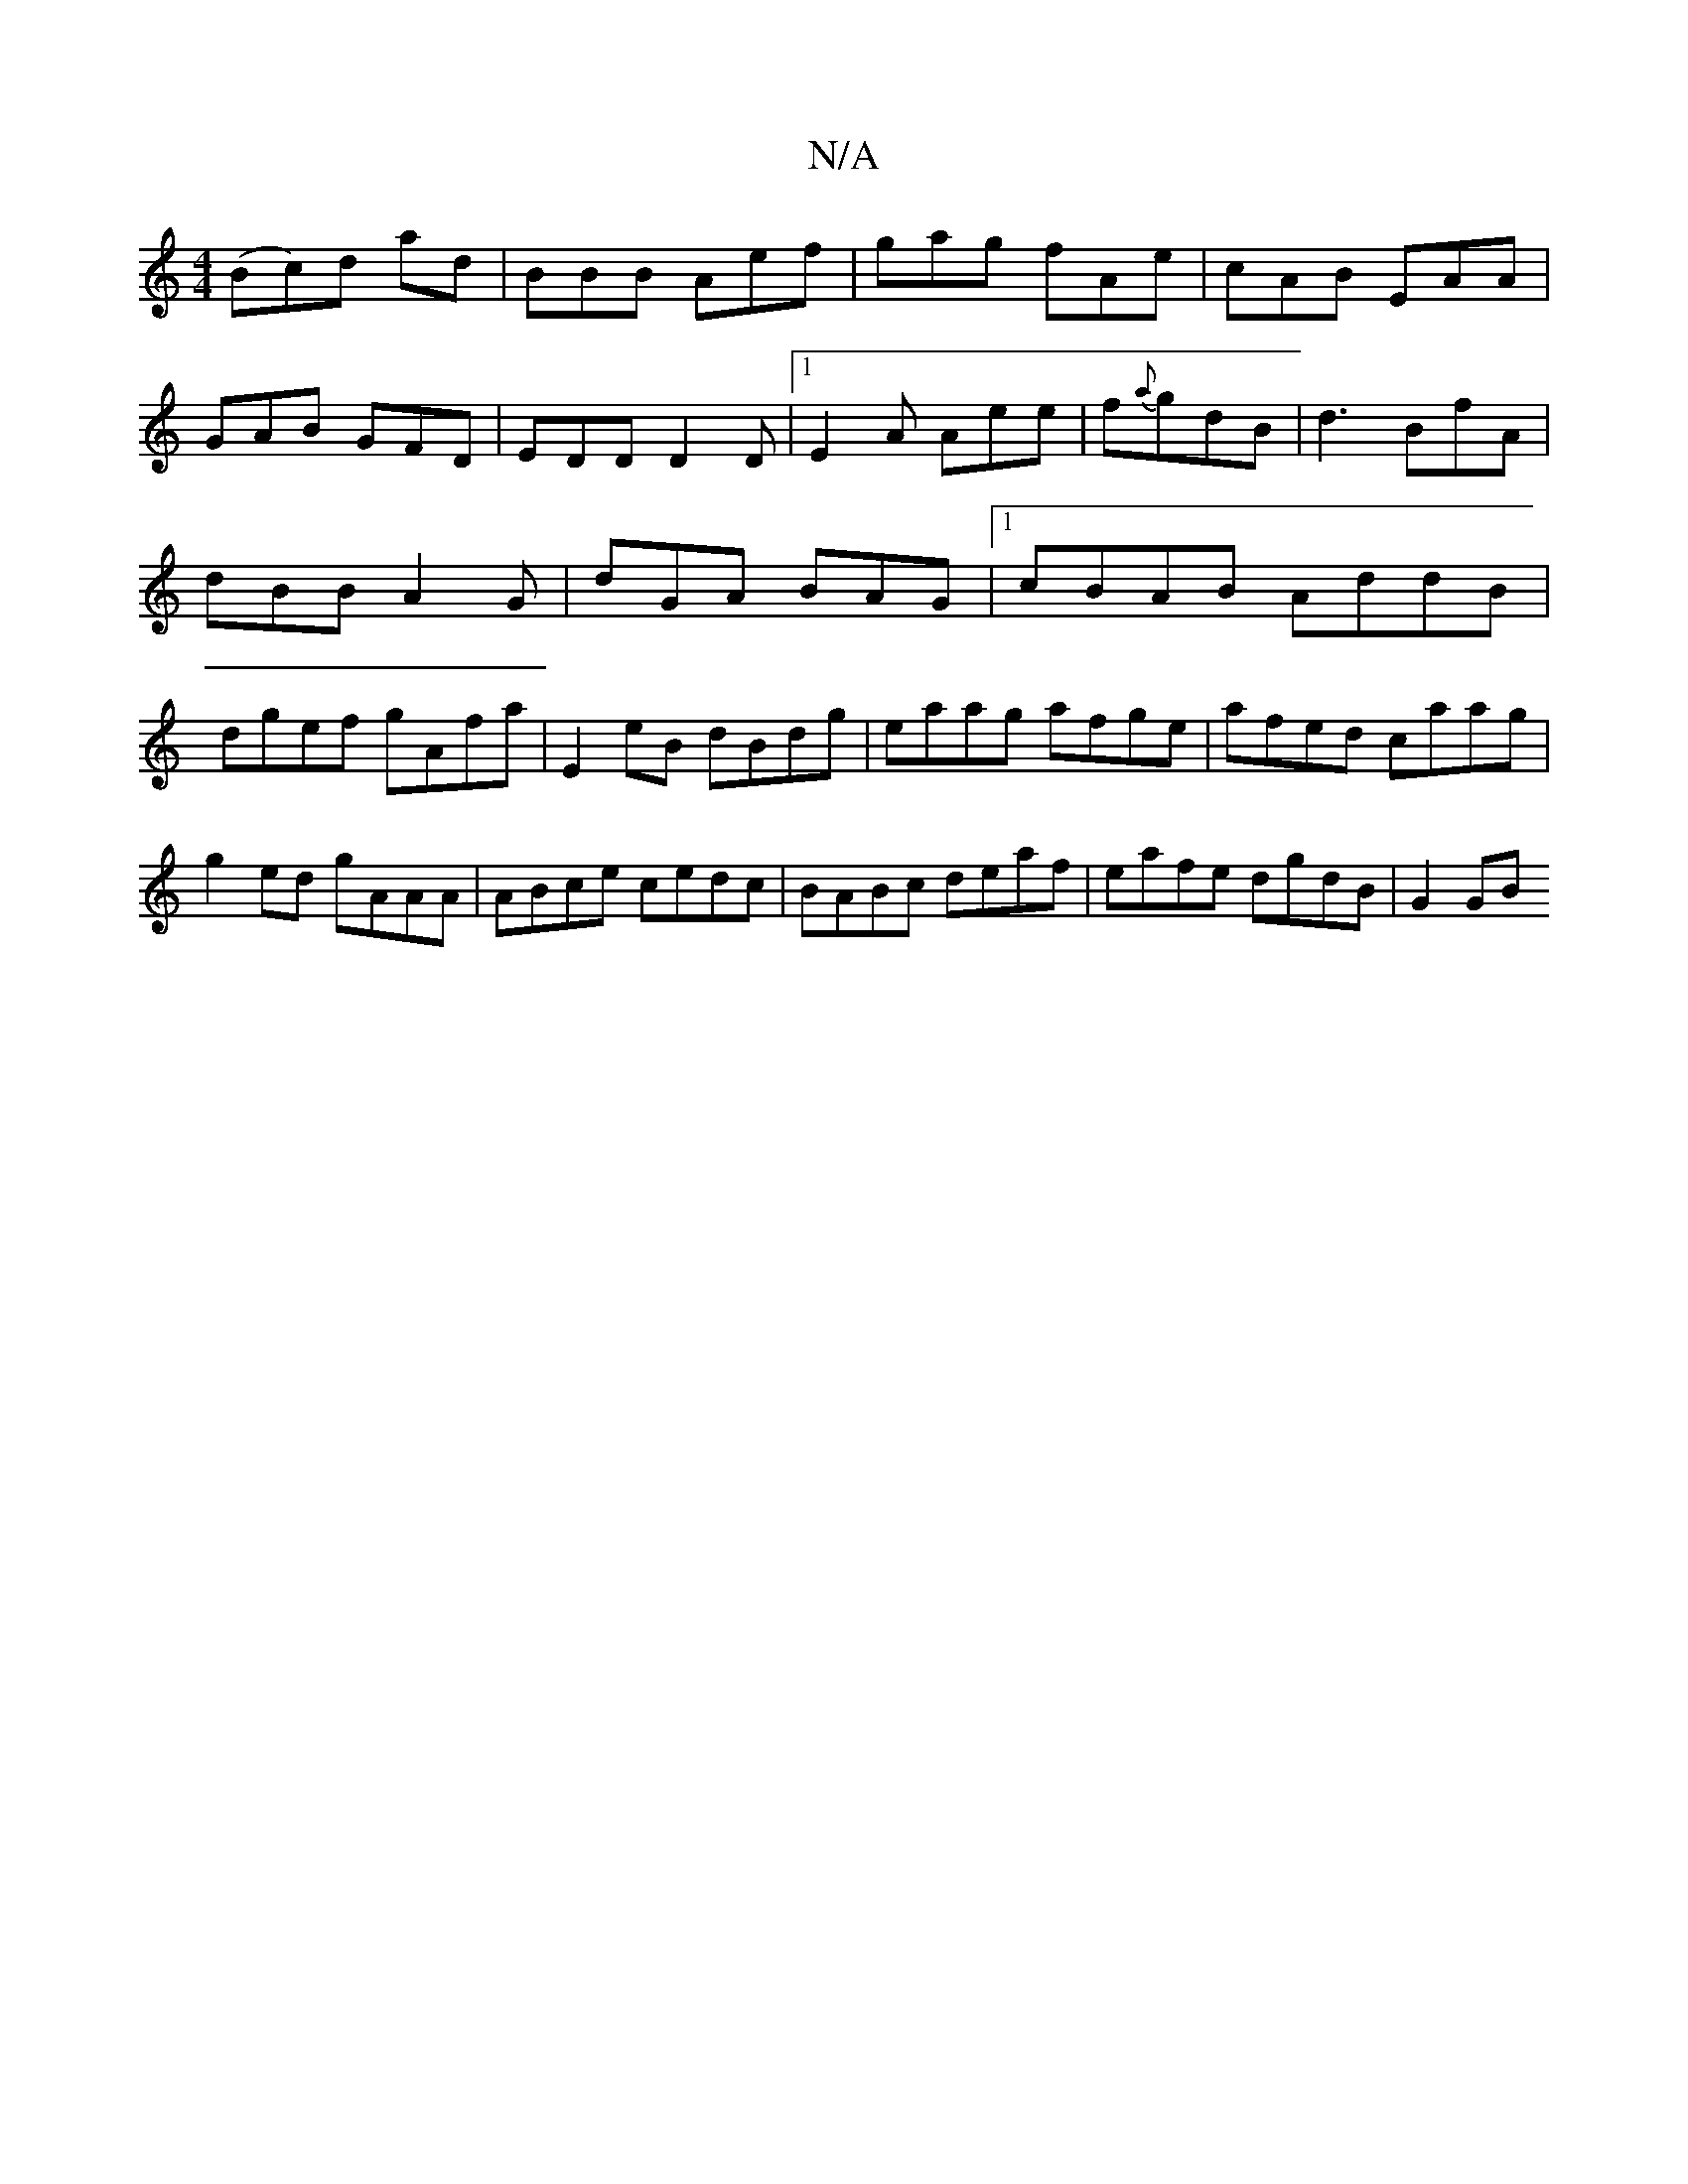 X:1
T:N/A
M:4/4
R:N/A
K:Cmajor
(Bc)d ad | BBB Aef| gag fAe|cAB EAA|
GAB GFD|EDD D2D|1 E2A Aee|f{a}gdB | d3 BfA |
dBB A2G | dGA BAG |1 cBAB AddB|
dgef gAfa|E2eB dBdg|eaag afge|afed caag|
g2ed gAAA|ABce cedc|BABc deaf|eafe dgdB|G2GB 